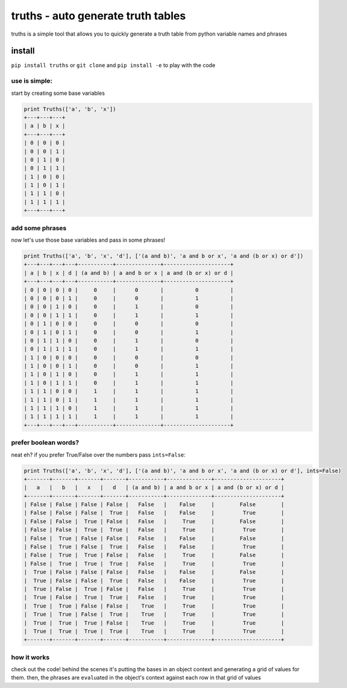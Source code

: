 truths - auto generate truth tables
===================================

truths is a simple tool that allows you to quickly generate a truth
table from python variable names and phrases

install
-------

``pip install truths`` or ``git clone`` and ``pip install -e`` to play
with the code

use is simple:
~~~~~~~~~~~~~~

start by creating some base variables

.. code:: python

    print Truths(['a', 'b', 'x'])
    +---+---+---+
    | a | b | x |
    +---+---+---+
    | 0 | 0 | 0 |
    | 0 | 0 | 1 |
    | 0 | 1 | 0 |
    | 0 | 1 | 1 |
    | 1 | 0 | 0 |
    | 1 | 0 | 1 |
    | 1 | 1 | 0 |
    | 1 | 1 | 1 |
    +---+---+---+

add some phrases
~~~~~~~~~~~~~~~~

now let's use those base variables and pass in some phrases!

.. code:: python

    print Truths(['a', 'b', 'x', 'd'], ['(a and b)', 'a and b or x', 'a and (b or x) or d'])
    +---+---+---+---+-----------+--------------+---------------------+
    | a | b | x | d | (a and b) | a and b or x | a and (b or x) or d |
    +---+---+---+---+-----------+--------------+---------------------+
    | 0 | 0 | 0 | 0 |     0     |      0       |          0          |
    | 0 | 0 | 0 | 1 |     0     |      0       |          1          |
    | 0 | 0 | 1 | 0 |     0     |      1       |          0          |
    | 0 | 0 | 1 | 1 |     0     |      1       |          1          |
    | 0 | 1 | 0 | 0 |     0     |      0       |          0          |
    | 0 | 1 | 0 | 1 |     0     |      0       |          1          |
    | 0 | 1 | 1 | 0 |     0     |      1       |          0          |
    | 0 | 1 | 1 | 1 |     0     |      1       |          1          |
    | 1 | 0 | 0 | 0 |     0     |      0       |          0          |
    | 1 | 0 | 0 | 1 |     0     |      0       |          1          |
    | 1 | 0 | 1 | 0 |     0     |      1       |          1          |
    | 1 | 0 | 1 | 1 |     0     |      1       |          1          |
    | 1 | 1 | 0 | 0 |     1     |      1       |          1          |
    | 1 | 1 | 0 | 1 |     1     |      1       |          1          |
    | 1 | 1 | 1 | 0 |     1     |      1       |          1          |
    | 1 | 1 | 1 | 1 |     1     |      1       |          1          |
    +---+---+---+---+-----------+--------------+---------------------+

prefer boolean words?
~~~~~~~~~~~~~~~~~~~~~

neat eh? if you prefer True/False over the numbers pass ``ints=False``:

.. code:: python

    print Truths(['a', 'b', 'x', 'd'], ['(a and b)', 'a and b or x', 'a and (b or x) or d'], ints=False)
    +-------+-------+-------+-------+-----------+--------------+---------------------+
    |   a   |   b   |   x   |   d   | (a and b) | a and b or x | a and (b or x) or d |
    +-------+-------+-------+-------+-----------+--------------+---------------------+
    | False | False | False | False |   False   |    False     |        False        |
    | False | False | False |  True |   False   |    False     |         True        |
    | False | False |  True | False |   False   |     True     |        False        |
    | False | False |  True |  True |   False   |     True     |         True        |
    | False |  True | False | False |   False   |    False     |        False        |
    | False |  True | False |  True |   False   |    False     |         True        |
    | False |  True |  True | False |   False   |     True     |        False        |
    | False |  True |  True |  True |   False   |     True     |         True        |
    |  True | False | False | False |   False   |    False     |        False        |
    |  True | False | False |  True |   False   |    False     |         True        |
    |  True | False |  True | False |   False   |     True     |         True        |
    |  True | False |  True |  True |   False   |     True     |         True        |
    |  True |  True | False | False |    True   |     True     |         True        |
    |  True |  True | False |  True |    True   |     True     |         True        |
    |  True |  True |  True | False |    True   |     True     |         True        |
    |  True |  True |  True |  True |    True   |     True     |         True        |
    +-------+-------+-------+-------+-----------+--------------+---------------------+

how it works
~~~~~~~~~~~~

check out the code! behind the scenes it's putting the bases in an
object context and generating a grid of values for them. then, the
phrases are ``eval``\ uated in the object's context against each row in
that grid of values
